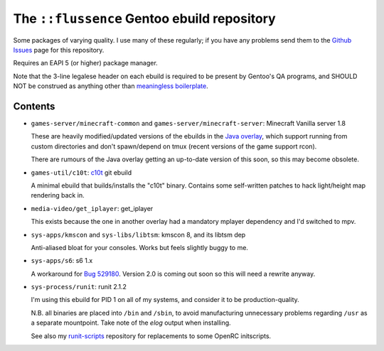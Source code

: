 ============================================
The ``::flussence`` Gentoo ebuild repository
============================================

Some packages of varying quality. I use many of these regularly; if you have any
problems send them to the `Github Issues`_ page for this repository.

Requires an EAPI 5 (or higher) package manager.

Note that the 3-line legalese header on each ebuild is required to be present by
Gentoo's QA programs, and SHOULD NOT be construed as anything other than
`meaningless boilerplate`_.

Contents
========

* ``games-server/minecraft-common`` and ``games-server/minecraft-server``:
  Minecraft Vanilla server 1.8

  These are heavily modified/updated versions of the ebuilds in the `Java
  overlay`_, which support running from custom directories and don't
  spawn/depend on tmux (recent versions of the game support rcon).

  There are rumours of the Java overlay getting an up-to-date version of this
  soon, so this may become obsolete.

* ``games-util/c10t``: c10t_ git ebuild

  A minimal ebuild that builds/installs the "c10t" binary. Contains some
  self-written patches to hack light/height map rendering back in.

* ``media-video/get_iplayer``: get_iplayer

  This exists because the one in another overlay had a mandatory mplayer
  dependency and I'd switched to mpv.

* ``sys-apps/kmscon`` and ``sys-libs/libtsm``: kmscon 8, and its libtsm dep

  Anti-aliased bloat for your consoles. Works but feels slightly buggy to me.

* ``sys-apps/s6``: s6 1.x

  A workaround for `Bug 529180`_. Version 2.0 is coming out soon so this will
  need a rewrite anyway.

* ``sys-process/runit``: runit 2.1.2

  I'm using this ebuild for PID 1 on all of my systems, and consider it to be
  production-quality.

  N.B. all binaries are placed into ``/bin`` and ``/sbin``, to avoid
  manufacturing unnecessary problems regarding ``/usr`` as a separate
  mountpoint. Take note of the *elog* output when installing.

  See also my runit-scripts_ repository for replacements to some OpenRC
  initscripts.

.. my stuff
.. _Github Issues: https://github.com/flussence/ebuilds/issues
.. _runit-scripts: https://github.com/flussence/runit-scripts

.. external links
.. _c10t: https://github.com/udoprog/c10t

.. gentoo stuff
.. _Bug 529180: https://bugs.gentoo.org/show_bug.cgi?id=529180
.. _Java overlay: http://git.overlays.gentoo.org/gitweb/?p=proj/java.git;a=summary
.. _meaningless boilerplate: https://devmanual.gentoo.org/ebuild-writing/common-mistakes/index.html#missing/invalid/broken-header
